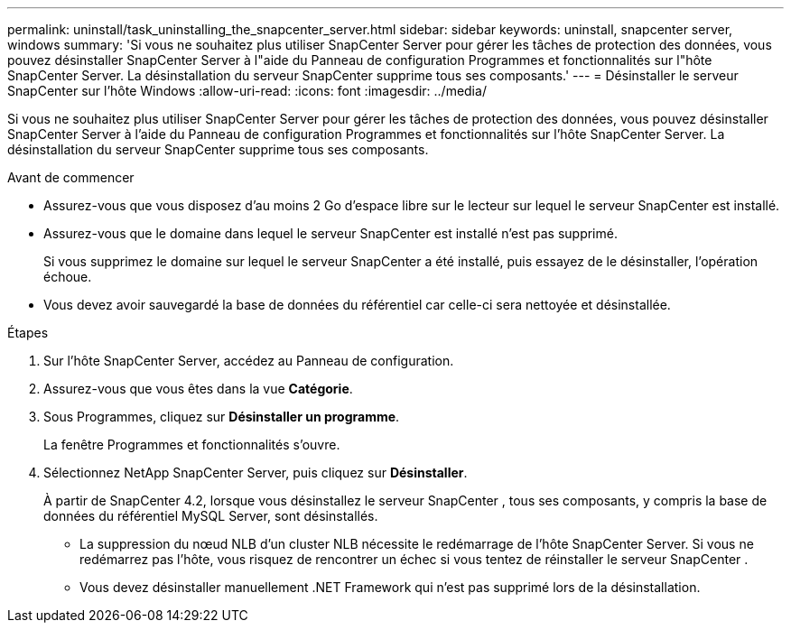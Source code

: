 ---
permalink: uninstall/task_uninstalling_the_snapcenter_server.html 
sidebar: sidebar 
keywords: uninstall, snapcenter server, windows 
summary: 'Si vous ne souhaitez plus utiliser SnapCenter Server pour gérer les tâches de protection des données, vous pouvez désinstaller SnapCenter Server à l"aide du Panneau de configuration Programmes et fonctionnalités sur l"hôte SnapCenter Server.  La désinstallation du serveur SnapCenter supprime tous ses composants.' 
---
= Désinstaller le serveur SnapCenter sur l'hôte Windows
:allow-uri-read: 
:icons: font
:imagesdir: ../media/


[role="lead"]
Si vous ne souhaitez plus utiliser SnapCenter Server pour gérer les tâches de protection des données, vous pouvez désinstaller SnapCenter Server à l'aide du Panneau de configuration Programmes et fonctionnalités sur l'hôte SnapCenter Server.  La désinstallation du serveur SnapCenter supprime tous ses composants.

.Avant de commencer
* Assurez-vous que vous disposez d’au moins 2 Go d’espace libre sur le lecteur sur lequel le serveur SnapCenter est installé.
* Assurez-vous que le domaine dans lequel le serveur SnapCenter est installé n'est pas supprimé.
+
Si vous supprimez le domaine sur lequel le serveur SnapCenter a été installé, puis essayez de le désinstaller, l'opération échoue.

* Vous devez avoir sauvegardé la base de données du référentiel car celle-ci sera nettoyée et désinstallée.


.Étapes
. Sur l’hôte SnapCenter Server, accédez au Panneau de configuration.
. Assurez-vous que vous êtes dans la vue *Catégorie*.
. Sous Programmes, cliquez sur *Désinstaller un programme*.
+
La fenêtre Programmes et fonctionnalités s'ouvre.

. Sélectionnez NetApp SnapCenter Server, puis cliquez sur *Désinstaller*.
+
À partir de SnapCenter 4.2, lorsque vous désinstallez le serveur SnapCenter , tous ses composants, y compris la base de données du référentiel MySQL Server, sont désinstallés.

+
** La suppression du nœud NLB d'un cluster NLB nécessite le redémarrage de l'hôte SnapCenter Server.  Si vous ne redémarrez pas l'hôte, vous risquez de rencontrer un échec si vous tentez de réinstaller le serveur SnapCenter .
** Vous devez désinstaller manuellement .NET Framework qui n’est pas supprimé lors de la désinstallation.



